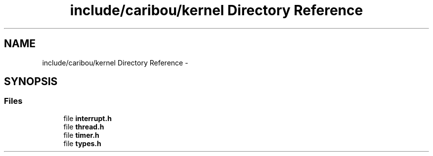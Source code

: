 .TH "include/caribou/kernel Directory Reference" 3 "Sat Jul 19 2014" "Version 0.9" "CARIBOU RTOS" \" -*- nroff -*-
.ad l
.nh
.SH NAME
include/caribou/kernel Directory Reference \- 
.SH SYNOPSIS
.br
.PP
.SS "Files"

.in +1c
.ti -1c
.RI "file \fBinterrupt\&.h\fP"
.br
.ti -1c
.RI "file \fBthread\&.h\fP"
.br
.ti -1c
.RI "file \fBtimer\&.h\fP"
.br
.ti -1c
.RI "file \fBtypes\&.h\fP"
.br
.in -1c
